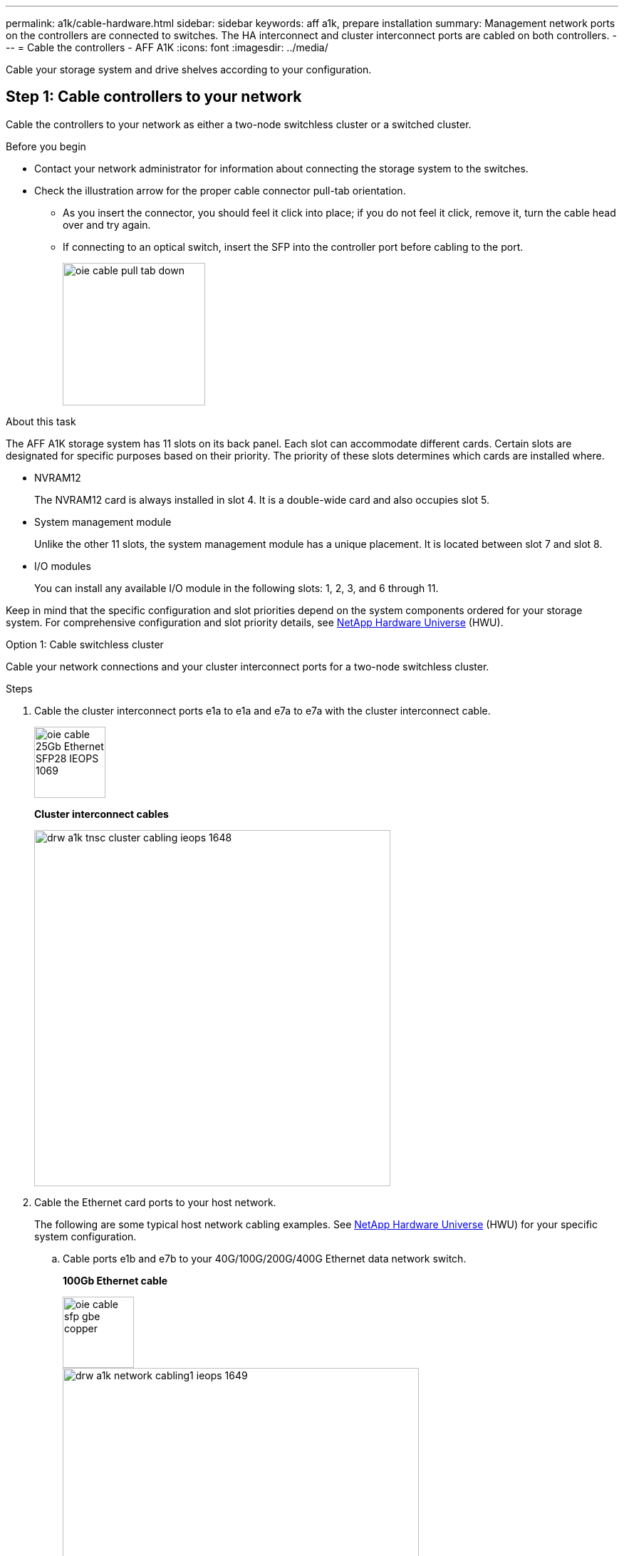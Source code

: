 ---
permalink: a1k/cable-hardware.html
sidebar: sidebar
keywords: aff a1k, prepare installation
summary: Management network ports on the controllers are connected to switches. The HA interconnect and cluster interconnect ports are cabled on both controllers.
---
= Cable the controllers - AFF A1K
:icons: font
:imagesdir: ../media/

[.lead]
Cable your storage system and drive shelves according to your configuration.

== Step 1: Cable controllers to your network
Cable the controllers to your network as either a two-node switchless cluster or a switched cluster.

.Before you begin

* Contact your network administrator for information about connecting the storage system to the switches.
* Check the illustration arrow for the proper cable connector pull-tab orientation.
** As you insert the connector, you should feel it click into place; if you do not feel it click, remove it, turn the cable head over and try again.
** If connecting to an optical switch, insert the SFP into the controller port before cabling to the port.
+
image::../media/oie_cable_pull_tab_down.svg[width=200px]

.About this task
The AFF A1K storage system has 11 slots on its back panel.
Each slot can accommodate different cards. Certain slots are designated for specific purposes based on their priority. The priority of these slots determines which cards are installed where.

* NVRAM12
+
The NVRAM12 card is always installed in slot 4. It is a double-wide card and also occupies slot 5.

* System management module
+
Unlike the other 11 slots, the system management module has a unique placement.
It is located between slot 7 and slot 8.

* I/O modules
+
You can install any available I/O module in the following slots: 1, 2, 3, and 6 through 11.

Keep in mind that the specific configuration and slot priorities depend on the system components ordered for your storage system. For comprehensive configuration and slot priority details, see link:https://hwu.netapp.com[NetApp Hardware Universe^] (HWU).



[role="tabbed-block"]
====

.Option 1: Cable switchless cluster
--
Cable your network connections and your cluster interconnect ports for a two-node switchless cluster.

.Steps

. Cable the cluster interconnect ports e1a to e1a and e7a to e7a with the cluster interconnect cable.
+
image::../media/oie_cable_25Gb_Ethernet_SFP28_IEOPS-1069.svg[width=100pxx]
*Cluster interconnect cables*
+
image::../media/drw_a1k_tnsc_cluster_cabling_ieops-1648.svg[width=500px]
+
. Cable the Ethernet card ports to your host network. 
+
The following are some typical host network cabling examples. See  link:https://hwu.netapp.com[NetApp Hardware Universe^] (HWU) for your specific system configuration.

.. Cable ports e1b and e7b to your 40G/100G/200G/400G Ethernet data network switch. 
+
*100Gb Ethernet cable*
+
image::../media/oie_cable_sfp_gbe_copper.svg[width=100px]
+
image::../media/drw_a1k_network_cabling1_ieops-1649.svg[width=500px]
+
If present, cable ports e9a and e9b to your 40G/100G/200G/400G Ethernet data network switch as shown.
+
.. Cable your 10/25Gb host network switches.
+
*4-ports, 10/25Gb Host*
+
image::../media/oie_cable_sfp_gbe_copper.svg[width=100px]
+
image::../media/drw_a1k_network_cabling2_ieops-1650.svg[width=500px]
+
For example, if you have a 10/25Gb card in slot 2 as shown, cable ports e2a through e2d to  to your 10/25Gb host network switches. If you have additional 10/25Gb cards in your system (in other slots), follow the same procedure.


. Cable the e0M ports to the management network switches with the RJ45 cables:
+
image::../media/oie_cable_rj45.svg[width=100px]
*RJ45 cables*
+
image::../media/drw_a1k_management_connection_ieops-1651.svg[width=500px]

IMPORTANT: DO NOT plug in the power cords. 


--
.Option 2: Cable switched cluster
--

Cable your network connections and your cluster interconnect ports for a switched cluster.

.Steps

. On controller A and controller B, cable the cluster network ports e1a and e7a to the cluster network switch.
+
*100Gb Ethernet cable*
+
image::../media/oie_cable100_gbe_qsfp28.svg[width=100px]
+
image::../media/drw_a1k_switched_cluster_cabling_ieops-1652.svg[width=500px]

. Cable the Ethernet card ports to your host network. 
+
The following are some typical host network cabling examples. See  link:https://hwu.netapp.com[NetApp Hardware Universe^] (HWU) for your specific system configuration.

.. Cable ports e1b and e7b to your 40G/100G/200G/400G Ethernet data network switch. 
+
*100Gb Ethernet cable*
+
image::../media/oie_cable_sfp_gbe_copper.svg[width=100px]
+
image::../media/drw_a1k_network_cabling1_ieops-1649.svg[width=500px]
+
If present, cable ports e9a and e9b to your 40G/100G/200G/400G Ethernet data network switch as shown.
+
.. Cable your 10/25Gb host network switches.
+
*4-ports, 10/25Gb Host*
+
image::../media/oie_cable_sfp_gbe_copper.svg[width=100px]
+
image::../media/drw_a1k_network_cabling2_ieops-1650.svg[width=500px]
+
For example, if you have a 10/25Gb card in slot 2 as shown, cable ports e2a through e2d to  to your 10/25Gb host network switches. If you have additional 10/25Gb cards in your system (in other slots), follow the same procedure.

. Cable the e0M ports to the management network switches with the RJ45 cables.
+
image::../media/oie_cable_rj45.svg[width=100px]
*RJ45 cables*
+
image::../media/drw_a1k_management_connection_ieops-1651.svg[width=500px]

IMPORTANT: DO NOT plug in the power cords.

--

====

== Step 2: Cable controllers to drive shelves
You can cable your controllers to either one NS224 drive shelf or two NS224 drive shelves. 


.Before you begin
Check the illustration arrow for the proper cable connector pull-tab orientation.

* As you insert the connector, you should feel it click into place; if you do not feel it click, remove it, turn the cable head over and try again.
* If connecting to an optical switch, insert the SFP into the controller port before cabling to the port.

image::../media/oie_cable_pull_tab_down.svg[width=200px]

// start tabbed area

[role="tabbed-block"]
====

.Option 1: Cable to one NS224 drive shelf
--
Cable each controller to the NSM modules on the NS224 drive shelf.

image:../media/drw_ns224_vino_i_1shelf_1card_ieops-1639.svg[]

.Steps
. Connect controller A port e11a to port e0a on NSM A on the shelf.
. Connect controller A port e11b to port e0b on NSM B on the shelf.
. Connect controller B port e11a to port e0a on NSM B on the shelf.
. Connect controller B port e11b to port e0b on NSM A on the shelf.

|===
--

.Option 2: Cable to two NS224 drive shelves
--
Cable each controller to the NSM modules on both NS224 drive shelves.

image:../media/drw_ns224_vino_i_2shelves_2cards_ieops-1641.svg[]

.Steps

. On shelf 1, cable the following connections:
+
.. Connect controller A port e11a to NSM A e0a.

.. Connect controller A port e11b to NSM B e0b.

.. Connect controller B port e11a to NSM B e0.

.. Connect controller B port e11b to NSM A e0b.

. On shelf 2, cable the following connections:
+
.. Connect controller A port e11a to NSM A e0a.

.. Connect controller A port e11a to NSM B e0b.

.. Connect controller B port e11b to NSM A e0b.

.. Connect controller B port e11a to NSM B e0a.
   
|===
--

====

// end tabbed area



